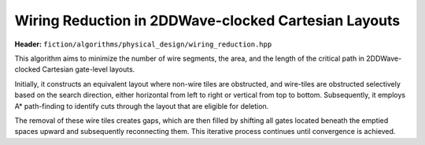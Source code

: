 .. _wiring_reduction:

Wiring Reduction in 2DDWave-clocked Cartesian Layouts
-----------------------------------------------------

**Header:** ``fiction/algorithms/physical_design/wiring_reduction.hpp``

This algorithm aims to minimize the number of wire segments, the area, and the length of the critical path in
2DDWave-clocked Cartesian gate-level layouts.

Initially, it constructs an equivalent layout where non-wire tiles are obstructed, and wire-tiles are obstructed
selectively based on the search direction, either horizontal from left to right or vertical from top to bottom.
Subsequently, it employs A* path-finding to identify cuts through the layout that are eligible for deletion.

The removal of these wire tiles creates gaps, which are then filled by shifting all gates located beneath the emptied
spaces upward and subsequently reconnecting them. This iterative process continues until convergence is achieved.

.. doxygenstruct:: fiction::wiring_reduction_stats
   :members:
.. doxygenfunction:: fiction::wiring_reduction
